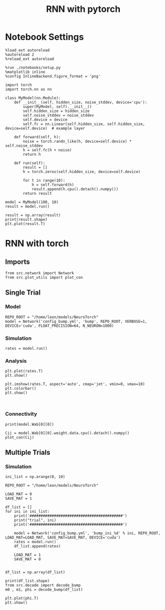 #+STARTUP: fold
#+TITLE: RNN with pytorch
#+PROPERTY: header-args:ipython :results both :exports both :async yes :session torch :kernel torch

* Notebook Settings
#+begin_src ipython
  %load_ext autoreload
  %autoreload 2
  %reload_ext autoreload

  %run ./notebooks/setup.py
  %matplotlib inline
  %config InlineBackend.figure_format = 'png'
#+end_src

#+RESULTS:
: The autoreload extension is already loaded. To reload it, use:
:   %reload_ext autoreload
: Python exe
: /home/leon/mambaforge/envs/torch/bin/python

#+begin_src ipython
  import torch
  import torch.nn as nn

  class MyModel(nn.Module):
      def __init__(self, hidden_size, noise_stddev, device='cpu'):
          super(MyModel, self).__init__()
          self.hidden_size = hidden_size
          self.noise_stddev = noise_stddev
          self.device = device
          self.fc = nn.Linear(self.hidden_size, self.hidden_size, device=self.device)  # example layer

      def forward(self, h):
          noise = torch.randn_like(h, device=self.device) * self.noise_stddev
          h = self.fc(h + noise)
          return h

      def run(self):
          result = []
          h = torch.zeros(self.hidden_size, device=self.device)

          for t in range(10):
              h = self.forward(h)
              result.append(h.cpu().detach().numpy())
          return result
#+end_src

#+RESULTS:

#+begin_src ipython
  model = MyModel(100, 10)
  result = model.run()
#+end_src

#+RESULTS:

#+begin_src ipython
  result = np.array(result)
  print(result.shape)
  plt.plot(result.T)
#+end_src

#+RESULTS:
:RESULTS:
: (10, 100)
| <matplotlib.lines.Line2D | at | 0x7fc75e911780> | <matplotlib.lines.Line2D | at | 0x7fc75e9117b0> | <matplotlib.lines.Line2D | at | 0x7fc75e9118a0> | <matplotlib.lines.Line2D | at | 0x7fc75e911990> | <matplotlib.lines.Line2D | at | 0x7fc75e911a80> | <matplotlib.lines.Line2D | at | 0x7fc75e911b70> | <matplotlib.lines.Line2D | at | 0x7fc75e911c60> | <matplotlib.lines.Line2D | at | 0x7fc75e911d50> | <matplotlib.lines.Line2D | at | 0x7fc75e911e40> | <matplotlib.lines.Line2D | at | 0x7fc75e911f30> |
[[file:./.ob-jupyter/b00d8e86d22ddfbba28e6614acf5496369fd722b.png]]
:END:

* RNN with torch
** Imports
#+begin_src ipython
  from src.network import Network
  from src.plot_utils import plot_con
#+end_src

#+RESULTS:
** Single Trial
*** Model
#+begin_src ipython
  REPO_ROOT = "/home/leon/models/NeuroTorch"
  model = Network('config_bump.yml', 'bump', REPO_ROOT, VERBOSE=1, DEVICE='cuda', FLOAT_PRECISION=64, N_NEURON=1000)
#+end_src

#+RESULTS:
: Loading config from /home/leon/models/NeuroTorch/conf/config_bump.yml
: Jab [-2.75]
: Ja0 [14.0]
: All to all connectivity 
: with strong cosine structure

*** Simulation
#+begin_src ipython
  rates = model.run()
#+end_src

#+RESULTS:
#+begin_example
  times (s) 0.5 rates (Hz) [2.18]
  STIM ON
  times (s) 1.0 rates (Hz) [2.79]
  STIM OFF
  times (s) 1.5 rates (Hz) [6.19]
  times (s) 2.0 rates (Hz) [5.89]
  times (s) 2.5 rates (Hz) [5.9]
  times (s) 3.0 rates (Hz) [5.87]
  times (s) 3.5 rates (Hz) [5.87]
  Elapsed (with compilation) = 2.097719988087192s
#+end_example

*** Analysis
#+begin_src ipython
  plt.plot(rates.T)
  plt.show()
#+end_src

#+RESULTS:
[[file:./.ob-jupyter/b49b0c5c919708fdeaf67149dfb10bdf26573ce8.png]]

#+begin_src ipython
  plt.imshow(rates.T, aspect='auto', cmap='jet', vmin=0, vmax=10)
  plt.colorbar()
  plt.show()
#+end_src

#+RESULTS:
[[file:./.ob-jupyter/cae1f3855c6b2020073037ec5aea04b82522dcfb.png]]
#
#+begin_src ipython

#+end_src

#+RESULTS:

*** Connectivity
#+begin_src ipython
  print(model.Wab[0][0])
#+end_src

#+RESULTS:
: Linear(in_features=10, out_features=10, bias=True)

#+begin_src ipython
  Cij = model.Wab[0][0].weight.data.cpu().detach().numpy()
  plot_con(Cij)
#+end_src

#+RESULTS:
:RESULTS:
: /home/leon/mambaforge/envs/torch/lib/python3.10/site-packages/IPython/core/events.py:93: UserWarning: This figure includes Axes that are not compatible with tight_layout, so results might be incorrect.
:   func(*args, **kwargs)
: /home/leon/mambaforge/envs/torch/lib/python3.10/site-packages/IPython/core/pylabtools.py:152: UserWarning: This figure includes Axes that are not compatible with tight_layout, so results might be incorrect.
:   fig.canvas.print_figure(bytes_io, **kw)
[[file:./.ob-jupyter/077039e05f7caf388e5f359493492f44cf394265.png]]
:END:

** Multiple Trials
*** Simulation
#+begin_src ipython
  ini_list = np.arange(0, 10)

  REPO_ROOT = "/home/leon/models/NeuroTorch"

  LOAD_MAT = 0
  SAVE_MAT = 1

  df_list = []
  for ini in ini_list:
      print('##########################################')
      print("trial", ini)
      print('##########################################')

      model = Network('config_bump.yml', 'bump_ini_%d' % ini, REPO_ROOT, LOAD_MAT=LOAD_MAT, SAVE_MAT=SAVE_MAT, DEVICE='cuda')
      rates = model.run()
      df_list.append(rates)

      LOAD_MAT = 1
      SAVE_MAT = 0

#+end_src

#+RESULTS:
#+begin_example
  ##########################################
  trial 0
  ##########################################
  Loading config from /home/leon/models/NeuroTorch/conf/config_bump.yml
  Elapsed (with compilation) = 3.8995340650435537s
  ##########################################
  trial 1
  ##########################################
  Loading config from /home/leon/models/NeuroTorch/conf/config_bump.yml
  Elapsed (with compilation) = 3.898018902982585s
  ##########################################
  trial 2
  ##########################################
  Loading config from /home/leon/models/NeuroTorch/conf/config_bump.yml
  Elapsed (with compilation) = 4.6746181909693405s
  ##########################################
  trial 3
  ##########################################
  Loading config from /home/leon/models/NeuroTorch/conf/config_bump.yml
  Elapsed (with compilation) = 4.400970314978622s
  ##########################################
  trial 4
  ##########################################
  Loading config from /home/leon/models/NeuroTorch/conf/config_bump.yml
  Elapsed (with compilation) = 4.540518041001633s
  ##########################################
  trial 5
  ##########################################
  Loading config from /home/leon/models/NeuroTorch/conf/config_bump.yml
  Elapsed (with compilation) = 4.386725182994269s
  ##########################################
  trial 6
  ##########################################
  Loading config from /home/leon/models/NeuroTorch/conf/config_bump.yml
  Elapsed (with compilation) = 4.085181039059535s
  ##########################################
  trial 7
  ##########################################
  Loading config from /home/leon/models/NeuroTorch/conf/config_bump.yml
  Elapsed (with compilation) = 4.072200358961709s
  ##########################################
  trial 8
  ##########################################
  Loading config from /home/leon/models/NeuroTorch/conf/config_bump.yml
  Elapsed (with compilation) = 4.117001095903106s
  ##########################################
  trial 9
  ##########################################
  Loading config from /home/leon/models/NeuroTorch/conf/config_bump.yml
  Elapsed (with compilation) = 3.9683143210131675s
#+end_example

#+begin_src ipython
  df_list = np.array(df_list)
#+end_src

#+RESULTS:

#+begin_src ipython
  print(df_list.shape)
  from src.decode import decode_bump
  m0 , m1, phi = decode_bump(df_list)
#+end_src

#+RESULTS:
: (10, 10000, 1000)

#+begin_src ipython
  plt.plot(phi.T)
  plt.show()
#+end_src

#+RESULTS:
[[file:./.ob-jupyter/9f3a7f75f03aad691fa4781b1d32d665a0f40e54.png]]

